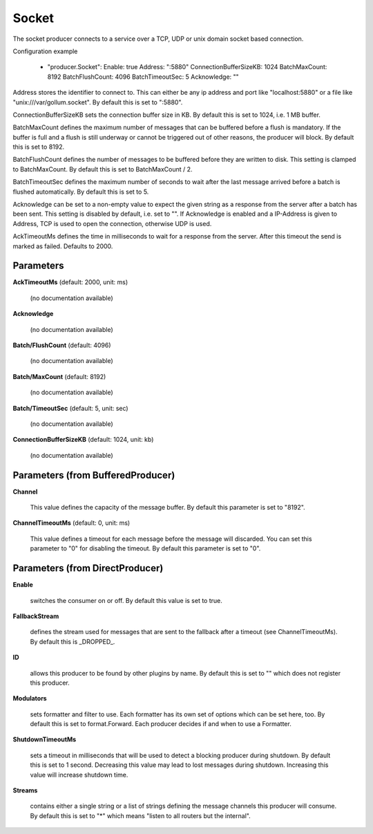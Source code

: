 .. Autogenerated by Gollum RST generator (docs/generator/*.go)

Socket
======

The socket producer connects to a service over a TCP, UDP or unix domain
socket based connection.

Configuration example

 - "producer.Socket":
   Enable: true
   Address: ":5880"
   ConnectionBufferSizeKB: 1024
   BatchMaxCount: 8192
   BatchFlushCount: 4096
   BatchTimeoutSec: 5
   Acknowledge: ""

Address stores the identifier to connect to.
This can either be any ip address and port like "localhost:5880" or a file
like "unix:///var/gollum.socket". By default this is set to ":5880".

ConnectionBufferSizeKB sets the connection buffer size in KB. By default this
is set to 1024, i.e. 1 MB buffer.

BatchMaxCount defines the maximum number of messages that can be buffered
before a flush is mandatory. If the buffer is full and a flush is still
underway or cannot be triggered out of other reasons, the producer will
block. By default this is set to 8192.

BatchFlushCount defines the number of messages to be buffered before they are
written to disk. This setting is clamped to BatchMaxCount.
By default this is set to BatchMaxCount / 2.

BatchTimeoutSec defines the maximum number of seconds to wait after the last
message arrived before a batch is flushed automatically. By default this is
set to 5.

Acknowledge can be set to a non-empty value to expect the given string as a
response from the server after a batch has been sent.
This setting is disabled by default, i.e. set to "".
If Acknowledge is enabled and a IP-Address is given to Address, TCP is used
to open the connection, otherwise UDP is used.

AckTimeoutMs defines the time in milliseconds to wait for a response from the
server. After this timeout the send is marked as failed. Defaults to 2000.




Parameters
----------

**AckTimeoutMs** (default: 2000, unit: ms)

  (no documentation available)
  

**Acknowledge**

  (no documentation available)
  

**Batch/FlushCount** (default: 4096)

  (no documentation available)
  

**Batch/MaxCount** (default: 8192)

  (no documentation available)
  

**Batch/TimeoutSec** (default: 5, unit: sec)

  (no documentation available)
  

**ConnectionBufferSizeKB** (default: 1024, unit: kb)

  (no documentation available)
  

Parameters (from BufferedProducer)
----------------------------------

**Channel**

  This value defines the capacity of the message buffer.
  By default this parameter is set to "8192".
  
  

**ChannelTimeoutMs** (default: 0, unit: ms)

  This value defines a timeout for each message before the message will discarded.
  You can set this parameter to "0" for disabling the timeout.
  By default this parameter is set to "0".
  
  

Parameters (from DirectProducer)
--------------------------------

**Enable**

  switches the consumer on or off. By default this value is set to true.
  
  

**FallbackStream**

  defines the stream used for messages that are sent to the fallback after
  a timeout (see ChannelTimeoutMs). By default this is _DROPPED_.
  
  

**ID**

  allows this producer to be found by other plugins by name. By default this
  is set to "" which does not register this producer.
  
  

**Modulators**

  sets formatter and filter to use. Each formatter has its own set of options
  which can be set here, too. By default this is set to format.Forward.
  Each producer decides if and when to use a Formatter.
  
  

**ShutdownTimeoutMs**

  sets a timeout in milliseconds that will be used to detect
  a blocking producer during shutdown. By default this is set to 1 second.
  Decreasing this value may lead to lost messages during shutdown. Increasing
  this value will increase shutdown time.
  
  

**Streams**

  contains either a single string or a list of strings defining the
  message channels this producer will consume. By default this is set to "*"
  which means "listen to all routers but the internal".
  
  



